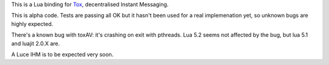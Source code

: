 This is a Lua binding for `Tox <https://tox.im/>`__, decentralised Instant Messaging.

This is alpha code.
Tests are passing all OK but it hasn't been used for a real implemenation yet,
so unknown bugs are highly expected.

There's a known bug with toxAV: it's crashing on exit with pthreads.
Lua 5.2 seems not affected by the bug, but lua 5.1 and luajit 2.0.X are.

A Luce IHM is to be expected very soon.

